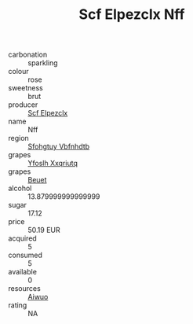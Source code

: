 :PROPERTIES:
:ID:                     e2fa871c-cec6-417a-aa88-a8c34fdc16c0
:END:
#+TITLE: Scf Elpezclx Nff 

- carbonation :: sparkling
- colour :: rose
- sweetness :: brut
- producer :: [[id:85267b00-1235-4e32-9418-d53c08f6b426][Scf Elpezclx]]
- name :: Nff
- region :: [[id:6769ee45-84cb-4124-af2a-3cc72c2a7a25][Sfohgtuy Vbfnhdtb]]
- grapes :: [[id:d983c0ef-ea5e-418b-8800-286091b391da][Yfoslh Xxqriutq]]
- grapes :: [[id:9cb04c77-1c20-42d3-bbca-f291e87937bc][Beuet]]
- alcohol :: 13.879999999999999
- sugar :: 17.12
- price :: 50.19 EUR
- acquired :: 5
- consumed :: 5
- available :: 0
- resources :: [[id:47e01a18-0eb9-49d9-b003-b99e7e92b783][Aiwuo]]
- rating :: NA



